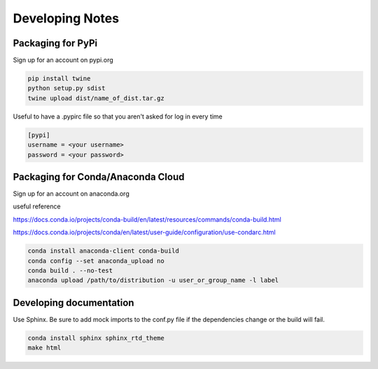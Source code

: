 ================
Developing Notes
================

Packaging for PyPi
~~~~~~~~~~~~~~~~~~
Sign up for an account on pypi.org

.. code-block:: bash

	pip install twine
	python setup.py sdist
	twine upload dist/name_of_dist.tar.gz

Useful to have a .pypirc file so that you aren't asked for log in every time

.. code-block::

	[pypi]
	username = <your username>
	password = <your password>

Packaging for Conda/Anaconda Cloud
~~~~~~~~~~~~~~~~~~~~~~~~~~~~~~~~~~
Sign up for an account on anaconda.org

useful reference

https://docs.conda.io/projects/conda-build/en/latest/resources/commands/conda-build.html

https://docs.conda.io/projects/conda/en/latest/user-guide/configuration/use-condarc.html

.. code-block:: bash

	conda install anaconda-client conda-build
	conda config --set anaconda_upload no
	conda build . --no-test
	anaconda upload /path/to/distribution -u user_or_group_name -l label

Developing documentation
~~~~~~~~~~~~~~~~~~~~~~~~
Use Sphinx. Be sure to add mock imports to the conf.py file if the dependencies change or the build will fail.

.. code-block:: bash

	conda install sphinx sphinx_rtd_theme
	make html